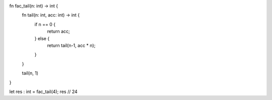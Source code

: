 fn fac_tail(n: int) -> int {
    fn tail(n: int, acc: int) -> int {
        if n == 0 {
            return acc;
        } else {
            return tail(n-1, acc * n);
        }   
    }

    tail(n, 1)
}

let res : int = fac_tail(4);
res // 24